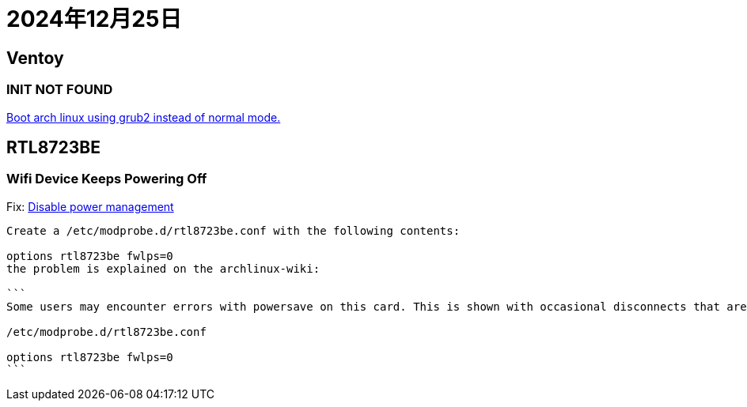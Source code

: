 = 2024年12月25日

== Ventoy

=== INIT NOT FOUND

https://www.reddit.com/r/linuxmint/comments/18eohux/comment/kcpg6x0/[Boot arch linux using grub2 instead of normal mode.]

== RTL8723BE

=== Wifi Device Keeps Powering Off

Fix: https://unix.stackexchange.com/a/367726[Disable power management]

----
Create a /etc/modprobe.d/rtl8723be.conf with the following contents:

options rtl8723be fwlps=0
the problem is explained on the archlinux-wiki:

```
Some users may encounter errors with powersave on this card. This is shown with occasional disconnects that are not recognized by high level network managers (netctl, NetworkManager). This error can be confirmed by running dmesg -w or journalctl -f and looking for output related to powersave and the rtl8723ae/rtl8723be module. If you are having this issue, use the fwlps=0 kernel option, which should prevent the WiFi card from automatically sleeping and halting connection.

/etc/modprobe.d/rtl8723be.conf

options rtl8723be fwlps=0
```

----
